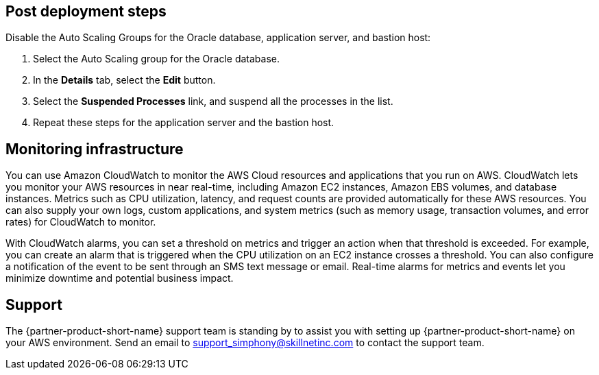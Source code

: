 // Add steps as necessary for accessing the software, post-configuration, and testing. Don’t include full usage instructions for your software, but add links to your product documentation for that information.
//Should any sections not be applicable, remove them

== Post deployment steps
// If Post-deployment steps are required, add them here. If not, remove the heading
Disable the Auto Scaling Groups for the Oracle database, application server, and bastion host:

. Select the Auto Scaling group for the Oracle database.
. In the *Details* tab, select the *Edit* button.
. Select the *Suspended Processes* link, and suspend all the processes in the list. 
. Repeat these steps for the application server and the bastion host.

== Monitoring infrastructure
// Provide post-deployment best practices for using the technology on AWS, including considerations such as migrating data, backups, ensuring high performance, high availability, etc. Link to software documentation for detailed information.
You can use Amazon CloudWatch to monitor the AWS Cloud resources and applications that you run on AWS. CloudWatch lets you monitor your AWS resources in near real-time, including Amazon EC2 instances, Amazon EBS volumes, and database instances. Metrics such as CPU utilization, latency, and request counts are provided automatically for these AWS resources. You can also supply your own logs, custom applications, and system metrics (such as memory usage, transaction volumes, and error rates) for CloudWatch to monitor.

With CloudWatch alarms, you can set a threshold on metrics and trigger an action when that threshold is exceeded. For example, you can create an alarm that is triggered when the CPU utilization on an EC2 instance crosses a threshold. You can also configure a notification of the event to be sent through an SMS text message or email. Real-time alarms for metrics and events let you minimize downtime and potential business impact. 

== Support

The {partner-product-short-name} support team is standing by to assist you with setting up {partner-product-short-name} on your AWS environment. Send an email to support_simphony@skillnetinc.com to contact the support team.

